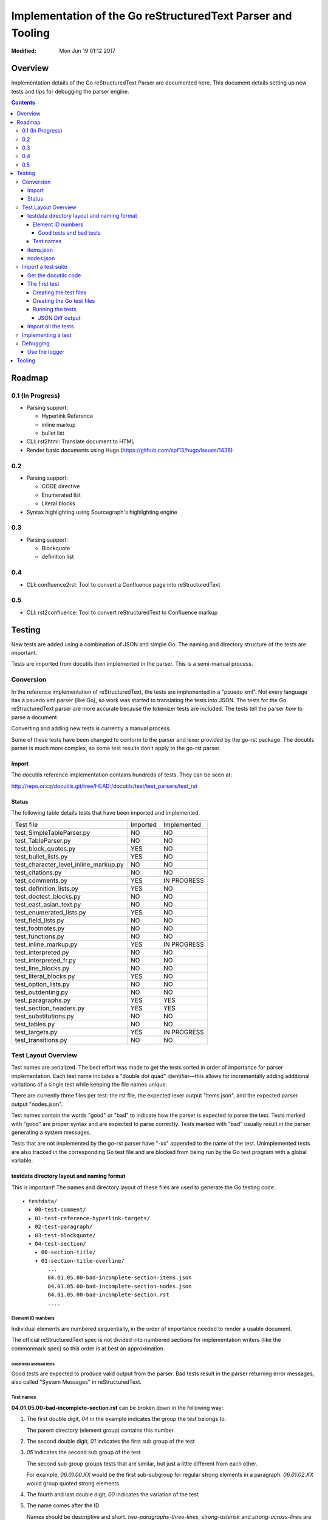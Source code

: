 ============================================================
Implementation of the Go reStructuredText Parser and Tooling
============================================================
:Modified: Mon Jun 19 01:12 2017

--------
Overview
--------

Implementation details of the Go reStructuredText Parser are documented here. This document details setting up new tests and
tips for debugging the parser engine.

.. contents::

-------
Roadmap
-------

0.1 (In Progress)
=================

* Parsing support:

  - Hyperlink Reference

  - inline markup

  - bullet list

* CLI: rst2html: Translate document to HTML

* Render basic documents using Hugo (https://github.com/spf13/hugo/issues/1436)

0.2
===

* Parsing support:

  - CODE directive

  - Enumerated list

  - Literal blocks

* Syntax highlighting using Sourcegraph's highlighting engine

0.3
===

* Parsing support:

  - Blockquote

  - definition list

0.4
===

* CLI: confluence2rst: Tool to convert a Confluence page into reStructuredText

0.5
===

* CLI: rst2confluence: Tool to convert reStructuredText to Confluence markup

-------
Testing
-------

New tests are added using a combination of JSON and simple Go. The naming and directory structure of the tests are important.

Tests are imported from docutils then implemented in the parser. This is a semi-manual process.

Conversion
==========

In the reference implementation of reStructuredText, the tests are implemented in a "psuedo xml". Not every language has a
psuedo xml parser (like Go), so work was started to translating the tests into JSON. The tests for the Go reStructuredText
parser are more accurate because the tokenizer tests are included. The tests tell the parser *how* to parse a document.

Converting and adding new tests is currently a manual process.

Some of these tests have been changed to conform to the parser and lexer provided by the go-rst package. The docutils parser
is much more complex, so some test results don't apply to the go-rst parser.

Import
------

The docutils reference implementation contains hundreds of tests. They can be seen at:

http://repo.or.cz/docutils.git/tree/HEAD:/docutils/test/test_parsers/test_rst

Status
------

The following table details tests that have been imported and implemented.

======================================  ========  ===========
Test file                               Imported  Implemented
test_SimpleTableParser.py               NO        NO
test_TableParser.py                     NO        NO
test_block_quotes.py                    YES       NO
test_bullet_lists.py                    YES       NO
test_character_level_inline_markup.py   NO        NO
test_citations.py                       NO        NO
test_comments.py                        YES       IN PROGRESS
test_definition_lists.py                YES       NO
test_doctest_blocks.py                  NO        NO
test_east_asian_text.py                 NO        NO
test_enumerated_lists.py                YES       NO
test_field_lists.py                     NO        NO
test_footnotes.py                       NO        NO
test_functions.py                       NO        NO
test_inline_markup.py                   YES       IN PROGRESS
test_interpreted.py                     NO        NO
test_interpreted_fr.py                  NO        NO
test_line_blocks.py                     NO        NO
test_literal_blocks.py                  YES       NO
test_option_lists.py                    NO        NO
test_outdenting.py                      NO        NO
test_paragraphs.py                      YES       YES
test_section_headers.py                 YES       YES
test_substitutions.py                   NO        NO
test_tables.py                          NO        NO
test_targets.py                         YES       IN PROGRESS
test_transitions.py                     NO        NO
======================================  ========  ===========

Test Layout Overview
====================

Test names are serialized. The best effort was made to get the tests sorted in order of importance for parser implementation.
Each test name includes a "double dot quad" identifier—this allows for incrementally adding additional variations of a single
test while keeping the file names unique.

There are currently three files per test: the rst file, the expected lexer output "items.json", and the expected parser
output "nodes.json".

Test names contain the words "good" or "bad" to indicate how the parser is expected to parse the test. Tests marked with
"good" are proper syntax and are expected to parse correctly. Tests marked with "bad" usually result in the parser generating
a system messages.

Tests that are not implemented by the go-rst parser have "-xx" appended to the name of the test. Unimplemented tests are also
tracked in the corresponding Go test file and are blocked from being run by the Go test program with a global variable.

testdata directory layout and naming format
-------------------------------------------

This is important! The names and directory layout of these files are used to generate the Go testing code.

::

  ▾ testdata/
    ▸ 00-test-comment/
    ▸ 01-test-reference-hyperlink-targets/
    ▸ 02-test-paragraph/
    ▸ 03-test-blockquote/
    ▾ 04-test-section/
      ▸ 00-section-title/
      ▾ 01-section-title-overline/
          ...
          04.01.05.00-bad-incomplete-section-items.json
          04.01.05.00-bad-incomplete-section-nodes.json
          04.01.05.00-bad-incomplete-section.rst
          ....

Element ID numbers
~~~~~~~~~~~~~~~~~~

Individual elements are numbered sequentially, in the order of importance needed to render a usable document.

The official reStructuredText spec is not divided into numbered sections for implementation writers (like the commonmark
spec) so this order is at best an approximation.

Good tests and bad tests
++++++++++++++++++++++++

Good tests are expected to produce valid output from the parser. Bad tests result in the parser returning error messages,
also called "System Messages" in reStructuredText. 

Test names
~~~~~~~~~~

**04.01.05.00-bad-incomplete-section.rst** can be broken down in the following way:

1. The first double digit, `04` in the example indicates the group the test belongs to.

   The parent directory (element group) contains this number.

#. The second double digit, `01` indicates the first sub group of the test

#. `05` indicates the second sub group of the test

   The second sub group groups tests that are similar, but just a little different from each other.

   For example, `06.01.00.XX` would be the first sub-subgroup for regular strong elements in a paragraph. `06.01.02.XX` would
   group quoted strong elements.

#. The fourth and last double digit, `00` indicates the variation of the test

#. The name comes after the ID

   Names should be descriptive and short. `two-paragraphs-three-lines`, `strong-asterisk` and `strong-across-lines` are good
   examples of names.

#. Tests that are not yet implemented are denoted with `-xx` appended to the end of the test name

   Un-implemented tests are also blocked from running in the Go test files using a global variable.

items.json
----------

The items.json files describes tokens generated by the lexer. It contains a json array of the following object:

.. code:: json

    {
        "id": 9,
        "type": "itemInlineEmphasis",
        "text": "emphasis",
        "startPosition": 5,
        "line": 4,
        "length": 8
    }

id
  A sequential numerical identifier given to the lexed item.

type
  The type of token found by the lexer.

text
  The actual text of the token. This excludes the actual markup. For emphasized text written in the document as
  ``*emphasis``, the text would only contain ``emphasis``.

startPosition
  The start position in the line of the lexed token. This is the byte position in the line of text.

line
  The line location within the file.

length
  The actual length of the lexed token. This is the number of runes in the text and is not the length in bytes.

nodes.json
----------

This files describes the document tree generated by the parser and roughly has the same fields as items.json.

For example, `00.00.00.00-comment-nodes.json` contains:

.. code:: json

   [
       {
           "type": "NodeComment",
           "text": "A comment.",
           "startPosition": 4,
           "line": 1,
           "length": 10
       },
       {
           "type": "NodeParagraph",
           "nodeList": [
               {
                   "type": "NodeText",
                   "text": "Paragraph.",
                   "startPosition": 1,
                   "line": 3,
                   "length": 10
               }
           ]
       }
   ]

Notice a paragraph node contains child nodes.

Import a test suite
===================

The docutils reference implementation contains hundreds of tests, as of 2017-06-11 not all of the tests have been converted
to JSON.

.. note:: If importing tests from docutils, it's best to import all the tests in one commit so that tests are not forgotten.


Get the docutils code
---------------------

Download the docutils reference implementation from http://repo.or.cz/docutils.git

Open the project in a text editor and go to the `test/test_parsers/test_rst` directory

   http://repo.or.cz/docutils.git/tree/HEAD:/docutils/test/test_parsers/test_rst

The first test
--------------

See the `Status`_ table for a quick overview of import/implementation status from the docutils reference parser. The
`testdata` also contains empty directories that will indicate which tests have not yet been imported from the docutils test
suite.

For this example, the Option List test suite will be imported.

Open `test_option_lists.py`_, the file begins with a Python array containing the reStructuredText source and the pseudo XML:

.. code:: python

    totest['option_lists'] = [
    ["""\
    Short options:

    -a       option -a

    -b file  option -b

    -c name  option -c
    """,
    """\
    <document source="test data">
        <paragraph>
            Short options:
        <option_list>
            <option_list_item>
                <option_group>
                    <option>
                        <option_string>
                            -a
                <description>
                    <paragraph>
                        option -a
            <option_list_item>
                <option_group>
                    <option>
                        <option_string>
                            -b
                        <option_argument delimiter=" ">
                            file
                <description>
                    <paragraph>
                        option -b
            <option_list_item>
                <option_group>
                    <option>
                        <option_string>
                            -c
                        <option_argument delimiter=" ">
                            name
                <description>
                    <paragraph>
                        option -c
    """],

We are primarily concerned with the reStructuredText source. We can always generate the psuedo XML separately with the
`rst2psuedoxml` docutils CLI tool.

Creating the test files
~~~~~~~~~~~~~~~~~~~~~~~

Next, create the test files that will contain the reStructuredText source for this test. These files will be used to generate
the Go testing code.

Navigate to the `testdata` directory, notice the `10-test-list-option` already exists. Now take a look at the spec, notice
there are at least four syntaxes option lists can use:

  There are several types of options recognized by reStructuredText:

  * Short POSIX options consist of one dash and an option letter.
  * Long POSIX options consist of two dashes and an option word; some systems use a single dash.
  * Old GNU-style "plus" options consist of one plus and an option letter ("plus" options are deprecated now, their use discouraged).
  * DOS/VMS options consist of a slash and an option letter or word.

  -- reStructuredText Specification

With this information, we can expect four subgroups for these tests. Here is the directory structure that should be created::

   ▾ 10-test-list-option/
     ▸ 00-short-posix/
     ▸ 01-long-posix/
     ▸ 02-gnu-plus/
     ▸ 03-dos/

Now that the directory structure is setup, we can create the files for our first test:

.. code:: console

   $ touch 10-test-list-option/00-short-posix/10.00.00.00-three-short-options{-nodes.json,-items.json,.rst}

Our directory structure now looks like::

  ▾ 10-test-list-option/
    ▾ 00-short-posix/
        10.00.00.00-three-short-options-items-xx.json
        10.00.00.00-three-short-options-nodes-xx.json
        10.00.00.00-three-short-options.rst

Open `10.00.00.00-three-short-options.rst` and copy the reStructuredText source from above into that file. Use the
`rst2psuedoxml` command to ensure the reStructuredText source file is valid. The command should return the same psuedo xml
shown in the other part of the test suite above:

.. code:: console

   $ rst2pseudoxml 10-test-list-option/00-short-posix/10.00.00.00-three-short-options.rst

In this case, the output is the same, so the reStructuredText source is good.

Creating the Go test files
~~~~~~~~~~~~~~~~~~~~~~~~~~

The Go test code tests named ``rst_test.go`` in each of the lexer and parser packages.

The files can be regenerated using the ``go generate`` command::

    go generate

Using a Go Test functions with a unique names makes it possible to use the filtering capabilities of the Go test binary as
shown below.

View the ``rst_test.go`` file for the lexer and parser.

This test begins by geting the absolute path to the test using the name of the test without the `.rst` extension. The test
file is read and tokenized and results are checked against expected lexer tokens file
(`10.00.00.00-three-short-options-items.json`) using the `JSON diff library JD`_. The JSON diff library outputs in a special
"diff language" which is simple enough to learn. See the examples on the libraries Github page.

The environment variable check makes it possible to skip tests that are not implemented. This is used in Travis CI and
Coveralls to prevent the build and test from failing.

The parser test also compares the parser output to the expected parse nodes file
(`11.00.00.00-three-short-options-nodes.json`) by diffing JSON objects.

Running the tests
~~~~~~~~~~~~~~~~~

To run our tests explicitly, we can run the test directly with:

.. code:: console

   $ go test -v ./pkg/token -test.run=".*10.00.00.00.Lex.*" -debug
   === RUN   Test_10_00_00_00_LexOptionListGood_NotImplemented
   --- FAIL: Test_10_00_00_00_LexOptionListGood_NotImplemented (0.01s)
           token_test.go:76: "testdata/10-test-list-option/00-short-posix/10.00.00.00-three-short-options-items.json" is empty!
   FAIL
   exit status 1
   FAIL    github.com/demizer/go-rst/pkg/token     0.010s

Since the expected tokens (items) have not been written, this test fails as expected. Now run the parser test:

.. code:: console

   $ go test -v ./pkg/parser -test.run=".*10.00.00.00.Parse.*" -debug
   === RUN   Test_10_00_00_00_ParseOptionListShortGood_NotImplemented
   --- FAIL: Test_10_00_00_00_ParseOptionListShortGood_NotImplemented (0.00s)
       parse_test.go:104: "testdata/10-test-list-option/00-short-posix/10.00.00.00-three-short-options-nodes.json" is empty!
       FAIL
       exit status 1
       FAIL    github.com/demizer/go-rst/pkg/parser    0.007s

It fails as expected.

JSON Diff output
++++++++++++++++

Edit `10.00.00.00-three-short-options-items.json` and add some dummy tokens:

.. code:: json

   [
       {
           "id": 1,
           "type": "itemCommentMark",
           "text": "..",
           "line": 1,
           "length": 2,
           "startPosition": 1
       },
       {
           "id": 1,
           "type": "itemCommentMark",
           "text": "..",
           "line": 1,
           "length": 2,
           "startPosition": 1
       },
       {
           "id": 1,
           "type": "itemCommentMark",
           "text": "..",
           "line": 1,
           "length": 2,
           "startPosition": 1
       },
       {
           "id": 1,
           "type": "itemCommentMark",
           "text": "..",
           "line": 1,
           "length": 2,
           "startPosition": 1
       },
       {
           "id": 1,
           "type": "itemCommentMark",
           "text": "..",
           "line": 1,
           "length": 2,
           "startPosition": 1
       },
       {
           "id": 1,
           "type": "itemCommentMark",
           "text": "..",
           "line": 1,
           "length": 2,
           "startPosition": 1
       },
       {
           "id": 1,
           "type": "itemCommentMark",
           "text": "..",
           "line": 1,
           "length": 2,
           "startPosition": 1
       },
       {
           "id": 1,
           "type": "itemCommentMark",
           "text": "..",
           "line": 1,
           "length": 2,
           "startPosition": 1
       }
   ]

Run the test again, it will fail with::

   --- FAIL: Test_10_00_00_00_LexOptionListGood_NotImplemented (0.01s)
           token_test.go:53: The Actual Lexer Tokens and the Expected Lexer tokens do not match!
                   @ [7,"id"]
                   - 1
                   + 8
                   @ [7,"length"]
                   - 2
                   + 0
                   @ [7,"line"]
                   - 1
                   + 7
                   @ [7,"startPosition"]
                   ...

Most of the output has been cut off except for the start of the output. See the Github project page for the JD library on how to read the output.

And now the test has been imported into the Go reStructuredText Test Suite.

Import all the tests
--------------------

It's important to import all the Option List tests in this fashion so that we don't forget any tests!

The next section shows how to implement parsing make these tests pass.

Implementing a test
===================

Adding a new test is easy.

Debugging
=========

Debugging go-rst can be difficult and time consuming at times, especially if adding a new feature. Here are some tricks to
make the process a little easier.

Use the logger
--------------

The following command Will show lexer and parser output in debug format::

  go test -v ./pkg/parser -test.run=".*06.00.05.00.*_Parse.*" parse -debug

The lexer output can become annoying when trying to debug the parser. To exclude the output, use the ``-exclude`` argument:

::

  GO_RST_SKIP_NOT_IMPLEMENTED=1 go test -v ./pkg/parser -test.run=".*06.00.05.00.*_Parse.*" -debug -exclude=lexer

-------
Tooling
-------

To be written...

.. _test_option_lists.py: http://repo.or.cz/docutils.git/blob/HEAD:/docutils/test/test_parsers/test_rst/test_option_lists.py
.. _JSON diff library JD: https://github.com/josephburnett/jd

